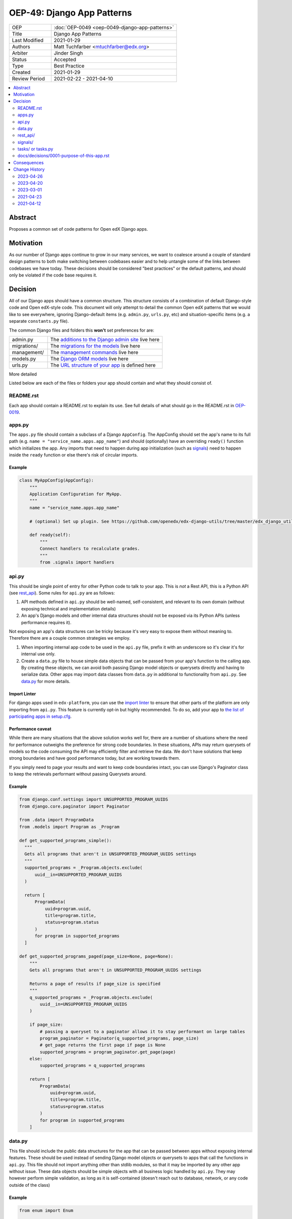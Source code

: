 OEP-49: Django App Patterns
###########################

.. list-table::
   :widths: 25 75

   * - OEP
     - :doc:`OEP-0049 <oep-0049-django-app-patterns>`
   * - Title
     - Django App Patterns
   * - Last Modified
     - 2021-01-29
   * - Authors
     - Matt Tuchfarber <mtuchfarber@edx.org>
   * - Arbiter
     - Jinder Singh
   * - Status
     - Accepted
   * - Type
     - Best Practice
   * - Created
     - 2021-01-29
   * - Review Period
     - 2021-02-22 - 2021-04-10

.. contents::
     :local:
     :depth: 2

Abstract
********
Proposes a common set of code patterns for Open edX Django apps.

Motivation
***********
As our number of Django apps continue to grow in our many services, we want to coalesce around a couple of standard design patterns to both make switching between codebases easier and to help untangle some of the links between codebases we have today. These decisions should be considered "best practices" or the default patterns, and should only be violated if the code base requires it.

Decision
********
All of our Django apps should have a common structure. This structure consists of a combination of default Django-style code and Open edX-style code. This document will only attempt to detail the common Open edX patterns that we would like to see everywhere, ignoring Django-default items (e.g. ``admin.py``, ``urls.py``, etc) and situation-specific items (e.g. a separate ``constants.py`` file).

The common Django files and folders this **won't** set preferences for are:

.. list-table::
   :widths: 25 75

   * - admin.py
     - The `additions to the Django admin site <https://docs.djangoproject.com/en/3.2/ref/contrib/admin/>`__ live here
   * - migrations/
     - The `migrations for the models <https://docs.djangoproject.com/en/3.2/topics/migrations/>`__ live here
   * - management/
     - The `management commands <https://docs.djangoproject.com/en/3.2/howto/custom-management-commands/>`__ live here
   * - models.py
     - The `Django ORM models <https://docs.djangoproject.com/en/3.2/topics/db/models/>`__ live here
   * - urls.py
     - The `URL structure of your app <https://docs.djangoproject.com/en/3.2/topics/http/urls/>`__ is defined here

More detailed

Listed below are each of the files or folders your app should contain and what they should consist of.

README.rst
==========

Each app should contain a README.rst to explain its use. See full details of what should go in the README.rst in OEP-0019_.

.. _OEP-0019: https://open-edx-proposals.readthedocs.io/en/latest/oep-0019-bp-developer-documentation.html#readmes

.. _apps.py:

apps.py
=======

The ``apps.py`` file should contain a subclass of a Django ``AppConfig``. The AppConfig should set the app's name to its full path (e.g. ``name = "service_name.apps.app_name"``) and should (optionally) have an overriding ``ready()`` function which initializes the app. Any imports that need to happen during app initialization (such as signals_) need to happen inside the ``ready`` function or else there's risk of circular imports.

Example
-------

.. code-block:: python

  class MyAppConfig(AppConfig):
      """
      Application Configuration for MyApp.
      """
      name = "service_name.apps.app_name"

      # (optional) Set up plugin. See https://github.com/openedx/edx-django-utils/tree/master/edx_django_utils/plugins

      def ready(self):
          """
          Connect handlers to recalculate grades.
          """
          from .signals import handlers

.. _api.py:

api.py
======

This should be single point of entry for other Python code to talk to your app. This is *not* a Rest API, this is a Python API (see rest_api_). Some rules for ``api.py`` are as follows:

1. API methods defined in ``api.py`` should be well-named, self-consistent, and relevant to its own domain (without exposing technical and implementation details)
2. An app's Django models and other internal data structures should not be exposed via its Python APIs (unless performance requires it).

Not exposing an app's data structures can be tricky because it's very easy to expose them without meaning to. Therefore there are a couple common strategies we employ.

1. When importing internal app code to be used in the ``api.py`` file, prefix it with an underscore so it's clear it's for internal use only.

2. Create a ``data.py`` file to house simple data objects that can be passed from your app's function to the calling app. By creating these objects, we can avoid both passing Django model objects or querysets directly and having to serialize data. Other apps may import data classes from ``data.py`` in additional to functionality from ``api.py``. See data.py_ for more details.

Import Linter
-------------

For django apps used in ``edx-platform``, you can use the `import linter <https://github.com/openedx/edx-platform/pull/31903>`_ to ensure that other parts of the platform are only importing from ``api.py``. This feature is currently opt-in but highly recommended. To do so, add your app to `the list of participating apps in setup.cfg <https://github.com/openedx/edx-platform/blob/626f11f6080a124dbd0db07a2280f74c67c611bb/setup.cfg#L158-L166>`_.

Performance caveat
------------------

While there are many situations that the above solution works well for, there are a number of situations where the need for performance outweighs the preference for strong code boundaries. In these situations, APIs may return querysets of models so the code consuming the API may efficiently filter and retrieve the data. We don't have solutions that keep strong boundaries and have good performance today, but are working towards them.

If you simply need to page your results and want to keep code boundaries intact, you can use Django's Paginator class to keep the retrievals performant without passing Querysets around.

Example
-------

.. code-block:: python

  from django.conf.settings import UNSUPPORTED_PROGRAM_UUIDS
  from django.core.paginator import Paginator

  from .data import ProgramData
  from .models import Program as _Program

  def get_supported_programs_simple():
    """
    Gets all programs that aren't in UNSUPPORTED_PROGRAM_UUIDS settings
    """
    supported_programs = _Program.objects.exclude(
        uuid__in=UNSUPPORTED_PROGRAM_UUIDS
    )

    return [
        ProgramData(
            uuid=program.uuid,
            title=program.title,
            status=program.status
        )
        for program in supported_programs
    ]

  def get_supported_programs_paged(page_size=None, page=None):
      """
      Gets all programs that aren't in UNSUPPORTED_PROGRAM_UUIDS settings

      Returns a page of results if page_size is specified
      """
      q_supported_programs = _Program.objects.exclude(
          uuid__in=UNSUPPORTED_PROGRAM_UUIDS
      )

      if page_size:
          # passing a queryset to a paginator allows it to stay performant on large tables
          program_paginator = Paginator(q_supported_programs, page_size)
          # get_page returns the first page if page is None
          supported_programs = program_paginator.get_page(page)
      else:
          supported_programs = q_supported_programs

      return [
          ProgramData(
              uuid=program.uuid,
              title=program.title,
              status=program.status
          )
          for program in supported_programs
      ]

.. _data.py:

data.py
=======

This file should include the public data structures for the app that can be passed between apps without exposing internal features. These should be used instead of sending Django model objects or querysets to apps that call the functions in ``api.py``. This file should not import anything other than stdlib modules, so that it may be imported by any other app without issue. These data objects should be simple objects with all business logic handled by ``api.py``. They may however perform simple validation, as long as it is self-contained (doesn't reach out to database, network, or any code outside of the class)

Example
-------

.. code-block:: python

  from enum import Enum

  from attrs import field, frozen, validators

  class ProgramStatus(Enum):
      ACTIVE = "active"
      RETIRED = "retired"

  @frozen
  class ProgramData:
      uuid: str = field(validator=validators.instance_of(str))
      title: str = field(validator=validators.instance_of(str))
      status: ProgramStatus = field(validator=validators.in_(ProgramStatus), converter=ProgramStatus)

.. _rest_api:

rest_api/
=========

If an app will have its own REST API, it should live in a folder called ``rest_api`` to distinguish it from the ``api.py`` file used for intra-app communication.

APIs should be versioned and the serializers and permissions associated with that version should be kept inside that version's folder. This prevents breakages when an API needs to be updated.

An example of a common folder structure for a versioned REST API::

  app_name
  ├── rest_api
  │   ├── v1
  │   │   ├── permissions.py
  │   │   ├── serializers.py
  │   │   ├── urls.py
  │   │   └── views.py
  │   └── urls.py
  ├── urls.py
  └── views.py  # existing legacy non-REST APIs

Because API conventions (including URL structure, namespacing, and versioning) are separate concerns than the app structure, please reference https://openedx.atlassian.net/wiki/spaces/AC/pages/18350757/edX+REST+API+Conventions for any questions.

.. _signals:

signals/
=========

If an app is consuming Django Signals from other apps or creating its own Signals, it should include a ``signals`` directory which will include both its signal handlers and Signals it owns. If possible, the signal handlers should only be thin layer between the signal and more generalized functions in the app. This way we can keep business logic out of the "plumbing". The signals directory should look like::

  app_name
  ├── signals
  │   │   ├── signals.py  # for defining new signals
  │   │   ├── handlers.py  # for listening to existing signals


.. _tasks:

tasks/ or tasks.py
==================

If an app contains long running tasks (i.e. tasks that run outside of a request, often a celery task), they should live in in either either a ``tasks.py`` file or a ``tasks`` folder.

Do note that even if you expose your tasks through ``api.py`` to be used by other components, any celery routing should
still be configured with the ``tasks`` import name, as the celery identifier for your task (as set by the celery
decorator) is based off the original file.

docs/decisions/0001-purpose-of-this-app.rst
===========================================

This should be an architectural decision record (ADR) describing the decision behind adding the app. Future ADRs should also be placed in this directory. See more about what should go in ADRs in the `ADRs section of OEP-0019`_.

If this is the only app in the repository, this ADR should just be a stub linking to the full ADR in `0001-purpose-of-this-repo.rst` (see `TODOs after running cookiecutter`_).

.. _ADRs section of OEP-0019: https://open-edx-proposals.readthedocs.io/en/latest/oep-0019-bp-developer-documentation.html#adrs
.. _TODOs after running cookiecutter: https://github.com/openedx/edx-cookiecutters#3-todos-after-running-cookiecutter

Consequences
************

At this time, there is no plan to enforce any of these guidelines. The vast majority of current Open edX code doesn't yet meet these guidelines, and there will always be exceptions to the rule. The hope is that as developers write new code or refactor existing code, they follow these patterns as best they can. We also hope that code reviewers will ensure these guidelines are followed in the code they approve.

Change History
**************

2023-04-26
==========

* In the section about data.py, fixed some broken examples of enum handling and converted to modern ``attrs`` syntax

2023-04-20
==========

* In the section about api.py, mentioned the new import linter

2023-03-01
==========

* Changed type from "Architecture" to "Best Practice"
* Added section for an ADR justifying the new app

2021-04-23
==========

* Accepted

2021-04-12
==========

* Initial publication
